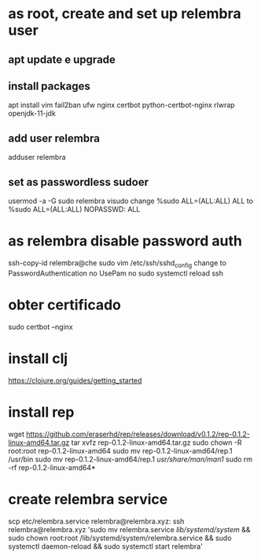 * as root, create and set up relembra user
** apt update e upgrade
** install packages
   apt install vim fail2ban ufw nginx certbot python-certbot-nginx rlwrap openjdk-11-jdk
** add user relembra
   adduser relembra
** set as passwordless sudoer
   usermod -a -G sudo relembra
   visudo
   change
       %sudo   ALL=(ALL:ALL) ALL
   to
       %sudo   ALL=(ALL:ALL) NOPASSWD: ALL
* as relembra disable password auth
  ssh-copy-id relembra@che
  sudo vim /etc/ssh/sshd_config
  change to
      PasswordAuthentication no
      UsePam no
  sudo systemctl reload ssh
* obter certificado
  sudo certbot --nginx
* install clj
  https://clojure.org/guides/getting_started
* install rep
  wget https://github.com/eraserhd/rep/releases/download/v0.1.2/rep-0.1.2-linux-amd64.tar.gz
  tar xvfz rep-0.1.2-linux-amd64.tar.gz
  sudo chown -R root:root rep-0.1.2-linux-amd64
  sudo mv rep-0.1.2-linux-amd64/rep.1 /usr/bin
  sudo mv rep-0.1.2-linux-amd64/rep.1 /usr/share/man/man1/
  sudo rm -rf rep-0.1.2-linux-amd64*
* create relembra service
  scp etc/relembra.service relembra@relembra.xyz:
  ssh relembra@relembra.xyz 'sudo mv relembra.service /lib/systemd/system/ &&
  sudo chown root:root /lib/systemd/system/relembra.service && sudo systemctl daemon-reload && sudo systemctl start relembra'
